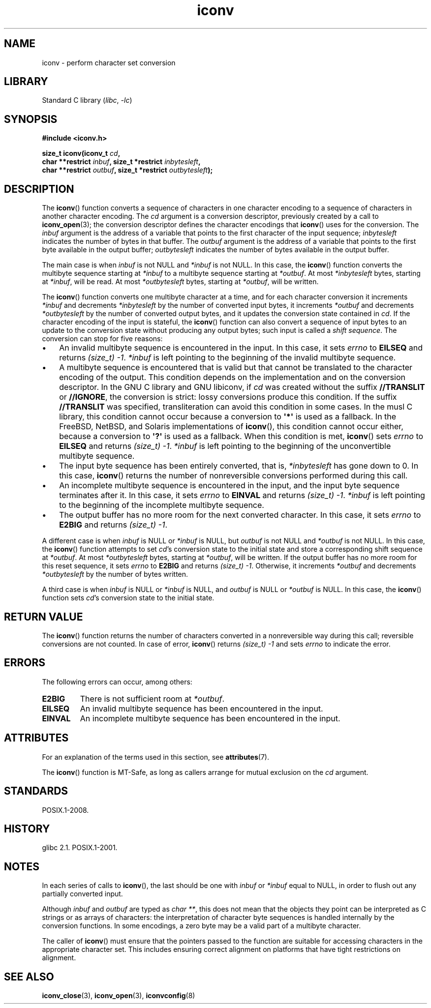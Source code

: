 '\" t
.\" Copyright, The authors of the Linux man-pages project
.\"
.\" SPDX-License-Identifier: GPL-2.0-or-later
.\"
.TH iconv 3 (date) "Linux man-pages (unreleased)"
.SH NAME
iconv \- perform character set conversion
.SH LIBRARY
Standard C library
.RI ( libc ,\~ \-lc )
.SH SYNOPSIS
.nf
.B #include <iconv.h>
.P
.BI "size_t iconv(iconv_t " cd ,
.BI "             char **restrict " inbuf ", size_t *restrict " inbytesleft ,
.BI "             char **restrict " outbuf ", size_t *restrict " outbytesleft );
.fi
.SH DESCRIPTION
The
.BR iconv ()
function converts a sequence of characters in one character encoding
to a sequence of characters in another character encoding.
The
.I cd
argument is a conversion descriptor,
previously created by a call to
.BR iconv_open (3);
the conversion descriptor defines the character encodings that
.BR iconv ()
uses for the conversion.
The
.I inbuf
argument is the address of a variable that points to
the first character of the input sequence;
.I inbytesleft
indicates the number of bytes in that buffer.
The
.I outbuf
argument is the address of a variable that points to
the first byte available in the output buffer;
.I outbytesleft
indicates the number of bytes available in the output buffer.
.P
The main case is when
.I inbuf
is not NULL and
.I *inbuf
is not NULL.
In this case, the
.BR iconv ()
function converts the multibyte sequence
starting at
.I *inbuf
to a multibyte sequence starting at
.IR *outbuf .
At most
.I *inbytesleft
bytes, starting at
.IR *inbuf ,
will be read.
At most
.I *outbytesleft
bytes, starting at
.IR *outbuf ,
will be written.
.P
The
.BR iconv ()
function converts one multibyte character at a time,
and for each character conversion it increments
.I *inbuf
and decrements
.I *inbytesleft
by the number of converted input bytes,
it increments
.I *outbuf
and decrements
.I *outbytesleft
by the number of converted output bytes,
and it updates the conversion state contained in
.IR cd .
If the character encoding of the input is stateful, the
.BR iconv ()
function can also convert a sequence of input bytes
to an update to the conversion state without producing any output bytes;
such input is called a
.IR shift\~sequence .
The conversion can stop for five reasons:
.IP \[bu] 3
An invalid multibyte sequence is encountered in the input.
In this case,
it sets
.I errno
to
.B EILSEQ
and returns
.IR "(size_t)\ \-1" .
.I *inbuf
is left pointing to the beginning of the invalid multibyte sequence.
.IP \[bu]
A multibyte sequence is encountered that is valid but that
cannot be translated to the character encoding of the output.
This condition depends on the implementation and on the conversion descriptor.
In the GNU C library and GNU libiconv, if
.I cd
was created without the suffix
.B //TRANSLIT
or
.BR //IGNORE ,
the conversion is strict:
lossy conversions produce this condition.
If the suffix
.B //TRANSLIT
was specified,
transliteration can avoid this condition in some cases.
In the musl C library,
this condition cannot occur because a conversion to
.B \[aq]*\[aq]
is used as a fallback.
In the FreeBSD, NetBSD, and Solaris implementations of
.BR iconv (),
this condition cannot occur either,
because a conversion to
.B \[aq]?\[aq]
is used as a fallback.
When this condition is met,
.BR iconv ()
sets
.I errno
to
.B EILSEQ
and returns
.IR "(size_t)\ \-1" .
.I *inbuf
is left pointing to the beginning of the unconvertible multibyte sequence.
.IP \[bu]
The input byte sequence has been entirely converted,
that is,
.I *inbytesleft
has gone down to 0.
In this case,
.BR iconv ()
returns the number of
nonreversible conversions performed during this call.
.IP \[bu]
An incomplete multibyte sequence is encountered in the input, and the
input byte sequence terminates after it.
In this case, it sets
.I errno
to
.B EINVAL
and returns
.IR "(size_t)\ \-1" .
.I *inbuf
is left pointing to the
beginning of the incomplete multibyte sequence.
.IP \[bu]
The output buffer has no more room for the next converted character.
In this case, it sets
.I errno
to
.B E2BIG
and returns
.IR "(size_t)\ \-1" .
.P
A different case is when
.I inbuf
is NULL or
.I *inbuf
is NULL, but
.I outbuf
is not NULL and
.I *outbuf
is not NULL.
In this case, the
.BR iconv ()
function attempts to set
.IR cd 's
conversion state to the
initial state and store a corresponding shift sequence at
.IR *outbuf .
At most
.I *outbytesleft
bytes, starting at
.IR *outbuf ,
will be written.
If the output buffer has no more room for this reset sequence, it sets
.I errno
to
.B E2BIG
and returns
.IR "(size_t)\ \-1" .
Otherwise, it increments
.I *outbuf
and decrements
.I *outbytesleft
by the number of bytes
written.
.P
A third case is when
.I inbuf
is NULL or
.I *inbuf
is NULL, and
.I outbuf
is NULL or
.I *outbuf
is NULL.
In this case, the
.BR iconv ()
function sets
.IR cd 's
conversion state to the initial state.
.SH RETURN VALUE
The
.BR iconv ()
function returns the number of characters converted in a
nonreversible way during this call; reversible conversions are not counted.
In case of error,
.BR iconv ()
returns
.I (size_t)\ \-1
and sets
.I errno
to indicate the error.
.SH ERRORS
The following errors can occur, among others:
.TP
.B E2BIG
There is not sufficient room at
.IR *outbuf .
.TP
.B EILSEQ
An invalid multibyte sequence has been encountered in the input.
.TP
.B EINVAL
An incomplete multibyte sequence has been encountered in the input.
.SH ATTRIBUTES
For an explanation of the terms used in this section, see
.BR attributes (7).
.TS
allbox;
lbx lb lb
l l l.
Interface	Attribute	Value
T{
.na
.nh
.BR iconv ()
T}	Thread safety	MT-Safe race:cd
.TE
.P
The
.BR iconv ()
function is MT-Safe, as long as callers arrange for
mutual exclusion on the
.I cd
argument.
.SH STANDARDS
POSIX.1-2008.
.SH HISTORY
glibc 2.1.
POSIX.1-2001.
.SH NOTES
In each series of calls to
.BR iconv (),
the last should be one with
.I inbuf
or
.I *inbuf
equal to NULL,
in order to flush out any partially converted input.
.P
Although
.I inbuf
and
.I outbuf
are typed as
.IR "char\ **" ,
this does not mean that the objects they point can be interpreted
as C strings or as arrays of characters:
the interpretation of character byte sequences is
handled internally by the conversion functions.
In some encodings, a zero byte may be a valid part of a multibyte character.
.P
The caller of
.BR iconv ()
must ensure that the pointers passed to the function are suitable
for accessing characters in the appropriate character set.
This includes ensuring correct alignment on platforms that have
tight restrictions on alignment.
.SH SEE ALSO
.BR iconv_close (3),
.BR iconv_open (3),
.BR iconvconfig (8)
